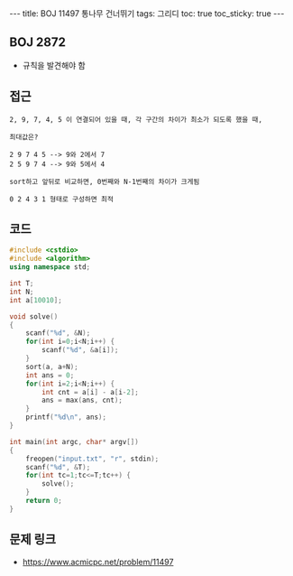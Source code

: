 #+HTML: ---
#+HTML: title: BOJ 11497 통나무 건너뛰기
#+HTML: tags: 그리디
#+HTML: toc: true
#+HTML: toc_sticky: true
#+HTML: ---
#+OPTIONS: ^:nil

** BOJ 2872
- 규칙을 발견해야 함

** 접근
#+BEGIN_EXAMPLE
2, 9, 7, 4, 5 이 연결되어 있을 때, 각 구간의 차이가 최소가 되도록 했을 때,

최대값은?

2 9 7 4 5 --> 9와 2에서 7
2 5 9 7 4 --> 9와 5에서 4

sort하고 앞뒤로 비교하면, 0번째와 N-1번째의 차이가 크게됨

0 2 4 3 1 형태로 구성하면 최적
#+END_EXAMPLE

** 코드
#+BEGIN_SRC cpp
#include <cstdio>
#include <algorithm>
using namespace std;

int T;
int N;
int a[10010];

void solve()
{
    scanf("%d", &N);
    for(int i=0;i<N;i++) {
        scanf("%d", &a[i]);
    }
    sort(a, a+N);
    int ans = 0;
    for(int i=2;i<N;i++) {
        int cnt = a[i] - a[i-2];
        ans = max(ans, cnt);
    }
    printf("%d\n", ans);
}

int main(int argc, char* argv[])
{
    freopen("input.txt", "r", stdin);
    scanf("%d", &T);
    for(int tc=1;tc<=T;tc++) {
        solve();
    }
    return 0;
}
#+END_SRC

** 문제 링크
- https://www.acmicpc.net/problem/11497
